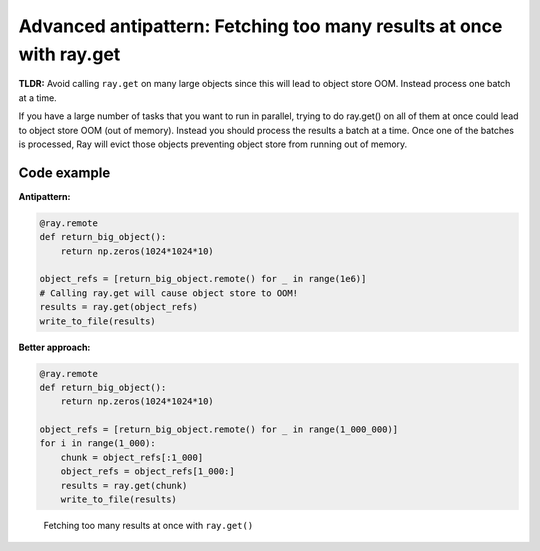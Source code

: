 Advanced antipattern: Fetching too many results at once with ray.get
====================================================================

**TLDR:** Avoid calling ``ray.get`` on many large objects since this will lead to object store OOM. Instead process one batch at a time.

If you have a large number of tasks that you want to run in parallel, trying to do ray.get() on all of them at once could lead to object store OOM (out of memory). Instead you should process the results a batch at a time. Once one of the batches is processed, Ray will evict those objects preventing object store from running out of memory.


Code example
------------

**Antipattern:**

.. code-block:: python

    @ray.remote
    def return_big_object():
        return np.zeros(1024*1024*10)

    object_refs = [return_big_object.remote() for _ in range(1e6)]
    # Calling ray.get will cause object store to OOM!
    results = ray.get(object_refs)
    write_to_file(results)

**Better approach:**


.. code-block:: python

    @ray.remote
    def return_big_object():
        return np.zeros(1024*1024*10)

    object_refs = [return_big_object.remote() for _ in range(1_000_000)]
    for i in range(1_000):
        chunk = object_refs[:1_000]
        object_refs = object_refs[1_000:]
        results = ray.get(chunk)
        write_to_file(results)


.. figure:: too-many-results.svg

    Fetching too many results at once with ``ray.get()``
